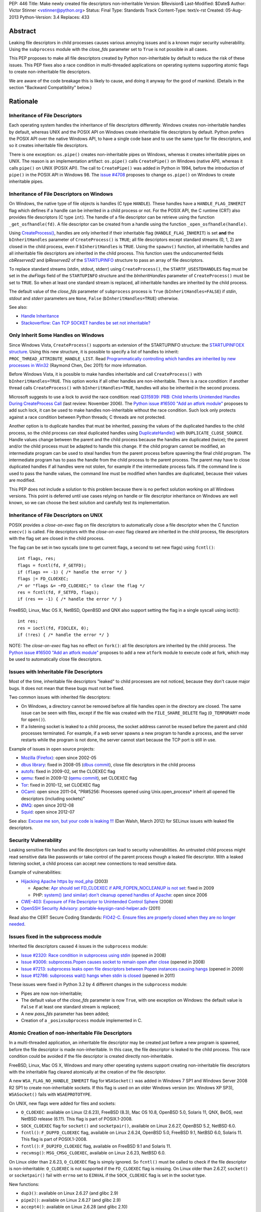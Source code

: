 PEP: 446
Title: Make newly created file descriptors non-inheritable
Version: $Revision$
Last-Modified: $Date$
Author: Victor Stinner <vstinner@python.org>
Status: Final
Type: Standards Track
Content-Type: text/x-rst
Created: 05-Aug-2013
Python-Version: 3.4
Replaces: 433


Abstract
========

Leaking file descriptors in child processes causes various annoying
issues and is a known major security vulnerability. Using the
``subprocess`` module with the *close_fds* parameter set to ``True`` is
not possible in all cases.

This PEP proposes to make all file descriptors created by Python
non-inheritable by default to reduce the risk of these issues. This PEP
fixes also a race condition in multi-threaded applications on operating
systems supporting atomic flags to create non-inheritable file
descriptors.

We are aware of the code breakage this is likely to cause, and doing it
anyway for the good of mankind. (Details in the section "Backward
Compatibility" below.)


Rationale
=========

Inheritance of File Descriptors
-------------------------------

Each operating system handles the inheritance of file descriptors
differently. Windows creates non-inheritable handles by default, whereas
UNIX and the POSIX API on Windows create inheritable file descriptors by
default. Python prefers the POSIX API over the native Windows API, to
have a single code base and to use the same type for file descriptors,
and so it creates inheritable file descriptors.

There is one exception: ``os.pipe()`` creates non-inheritable pipes on
Windows, whereas it creates inheritable pipes on UNIX. The reason is an
implementation artifact: ``os.pipe()`` calls ``CreatePipe()`` on Windows
(native API), whereas it calls ``pipe()`` on UNIX (POSIX API). The call
to ``CreatePipe()`` was added in Python in 1994, before the introduction
of ``pipe()`` in the POSIX API in Windows 98. The `issue #4708
<http://bugs.python.org/issue4708>`_ proposes to change ``os.pipe()`` on
Windows to create inheritable pipes.


Inheritance of File Descriptors on Windows
------------------------------------------

On Windows, the native type of file objects is handles (C type
``HANDLE``). These handles have a ``HANDLE_FLAG_INHERIT`` flag which
defines if a handle can be inherited in a child process or not. For the
POSIX API, the C runtime (CRT) also provides file descriptors (C type
``int``). The handle of a file descriptor can be retrieve using the
function ``_get_osfhandle(fd)``. A file descriptor can be created from a
handle using the function ``_open_osfhandle(handle)``.

Using `CreateProcess()
<http://msdn.microsoft.com/en-us/library/windows/desktop/ms682425%28v=vs.85%29.aspx>`_,
handles are only inherited if their inheritable flag
(``HANDLE_FLAG_INHERIT``) is set **and** the ``bInheritHandles``
parameter of ``CreateProcess()`` is ``TRUE``; all file descriptors
except standard streams (0, 1, 2) are closed in the child process, even
if ``bInheritHandles`` is ``TRUE``. Using the ``spawnv()`` function, all
inheritable handles and all inheritable file descriptors are inherited
in the child process. This function uses the undocumented fields
*cbReserved2* and *lpReserved2* of the `STARTUPINFO
<http://msdn.microsoft.com/en-us/library/windows/desktop/ms686331%28v=vs.85%29.aspx>`_
structure to pass an array of file descriptors.

To replace standard streams (stdin, stdout, stderr) using
``CreateProcess()``, the ``STARTF_USESTDHANDLES`` flag must be set in
the *dwFlags* field of the ``STARTUPINFO`` structure and the
*bInheritHandles* parameter of ``CreateProcess()`` must be set to
``TRUE``. So when at least one standard stream is replaced, all
inheritable handles are inherited by the child process.

The default value of the *close_fds* parameter of ``subprocess`` process
is ``True`` (``bInheritHandles=FALSE``) if *stdin*, *stdout* and
*stderr* parameters are ``None``, ``False`` (``bInheritHandles=TRUE``)
otherwise.

See also:

* `Handle Inheritance
  <http://msdn.microsoft.com/en-us/library/windows/desktop/ms724466%28v=vs.85%29.aspx>`_
* `Stackoverflow: Can TCP SOCKET handles be set not inheritable?
  <http://stackoverflow.com/questions/12058911/can-tcp-socket-handles-be-set-not-inheritable>`_


Only Inherit Some Handles on Windows
------------------------------------

Since Windows Vista, ``CreateProcess()`` supports an extension of the
STARTUPINFO structure: the `STARTUPINFOEX structure
<http://msdn.microsoft.com/en-us/library/ms686329%28v=vs.85%29.aspx>`_.
Using this new structure, it is possible to specify a list of handles to
inherit: ``PROC_THREAD_ATTRIBUTE_HANDLE_LIST``. Read `Programmatically
controlling which handles are inherited by new processes in Win32
<http://blogs.msdn.com/b/oldnewthing/archive/2011/12/16/10248328.aspx>`_
(Raymond Chen, Dec 2011) for more information.

Before Windows Vista, it is possible to make handles inheritable and
call ``CreateProcess()`` with ``bInheritHandles=TRUE``. This option
works if all other handles are non-inheritable. There is a race
condition: if another thread calls ``CreateProcess()`` with
``bInheritHandles=TRUE``, handles will also be inherited in the second
process.

Microsoft suggests to use a lock to avoid the race condition: read
`Q315939: PRB: Child Inherits Unintended Handles During CreateProcess
Call <http://support.microsoft.com/kb/315939/en-us>`_ (last review:
November 2006). The `Python issue #16500 "Add an atfork module"
<http://bugs.python.org/issue16500>`_ proposes to add such lock, it can
be used to make handles non-inheritable without the race condition. Such
lock only protects against a race condition between Python threads; C
threads are not protected.

Another option is to duplicate handles that must be inherited, passing the
values of the duplicated handles to the child process, so the child
process can steal duplicated handles using `DuplicateHandle()
<http://msdn.microsoft.com/en-us/library/windows/apps/ms724251%28v=vs.85%29.aspx>`_
with ``DUPLICATE_CLOSE_SOURCE``. Handle values change between the
parent and the child process because the handles are duplicated (twice);
the parent and/or the child process must be adapted to handle this
change. If the child program cannot be modified, an intermediate program
can be used to steal handles from the parent process before spawning the
final child program. The intermediate program has to pass the handle from the
child process to the parent process. The parent may have to close
duplicated handles if all handles were not stolen, for example if the
intermediate process fails. If the command line is used to pass the
handle values, the command line must be modified when handles are
duplicated, because their values are modified.

This PEP does not include a solution to this problem because there is no
perfect solution working on all Windows versions. This point is deferred
until use cases relying on handle or file descriptor inheritance on
Windows are well known, so we can choose the best solution and carefully
test its implementation.


Inheritance of File Descriptors on UNIX
---------------------------------------

POSIX provides a *close-on-exec* flag on file descriptors to automatically
close a file descriptor when the C function ``execv()`` is
called. File descriptors with the *close-on-exec* flag cleared are
inherited in the child process, file descriptors with the flag set are
closed in the child process.

The flag can be set in two syscalls (one to get current flags, a second
to set new flags) using ``fcntl()``::

    int flags, res;
    flags = fcntl(fd, F_GETFD);
    if (flags == -1) { /* handle the error */ }
    flags |= FD_CLOEXEC;
    /* or "flags &= ~FD_CLOEXEC;" to clear the flag */
    res = fcntl(fd, F_SETFD, flags);
    if (res == -1) { /* handle the error */ }

FreeBSD, Linux, Mac OS X, NetBSD, OpenBSD and QNX also support setting
the flag in a single syscall using ioctl()::

    int res;
    res = ioctl(fd, FIOCLEX, 0);
    if (!res) { /* handle the error */ }

NOTE: The *close-on-exec* flag has no effect on ``fork()``: all file
descriptors are inherited by the child process. The `Python issue #16500
"Add an atfork module" <http://bugs.python.org/issue16500>`_ proposes to
add a new ``atfork`` module to execute code at fork, which may be used to
automatically close file descriptors.


Issues with Inheritable File Descriptors
----------------------------------------

Most of the time, inheritable file descriptors "leaked" to child
processes are not noticed, because they don't cause major bugs. It does
not mean that these bugs must not be fixed.

Two common issues with inherited file descriptors:

* On Windows, a directory cannot be removed before all file handles open
  in the directory are closed. The same issue can be seen with files,
  except if the file was created with the ``FILE_SHARE_DELETE`` flag
  (``O_TEMPORARY`` mode for ``open()``).
* If a listening socket is leaked to a child process, the socket address
  cannot be reused before the parent and child processes terminated. For
  example, if a web server spawns a new program to handle a process, and
  the server restarts while the program is not done, the server cannot
  start because the TCP port is still in use.

Example of issues in open source projects:

* `Mozilla (Firefox) <https://bugzilla.mozilla.org/show_bug.cgi?id=147659>`_:
  open since 2002-05
* `dbus library <https://bugs.freedesktop.org/show_bug.cgi?id=15947>`_:
  fixed in 2008-05 (`dbus commit
  <http://cgit.freedesktop.org/dbus/dbus/commit/?id=e2bc7232069b14b7299cb8b2eab436f60a232007>`_),
  close file descriptors in the child process
* `autofs <https://bugzilla.redhat.com/show_bug.cgi?id=390591>`_:
  fixed in 2009-02, set the CLOEXEC flag
* `qemu <https://bugzilla.redhat.com/show_bug.cgi?id=528134>`_:
  fixed in 2009-12 (`qemu commit
  <http://git.qemu.org/?p=qemu.git;a=commit;h=40ff6d7e8dceca227e7f8a3e8e0d58b2c66d19b4>`_),
  set CLOEXEC flag
* `Tor <https://trac.torproject.org/projects/tor/ticket/2029>`_:
  fixed in 2010-12, set CLOEXEC flag
* `OCaml <http://caml.inria.fr/mantis/view.php?id=5256>`_: open since
  2011-04, "PR#5256: Processes opened using Unix.open_process* inherit
  all opened file descriptors (including sockets)"
* `ØMQ <https://zeromq.jira.com/browse/LIBZMQ-408>`_:
  open since 2012-08
* `Squid <https://bugzilla.redhat.com/show_bug.cgi?id=837033>`_:
  open since 2012-07

See also: `Excuse me son, but your code is leaking !!!
<http://danwalsh.livejournal.com/53603.html>`_ (Dan Walsh, March 2012)
for SELinux issues with leaked file descriptors.


Security Vulnerability
----------------------

Leaking sensitive file handles and file descriptors can lead to security
vulnerabilities. An untrusted child process might read sensitive data like
passwords or take control of the parent process though a leaked file
descriptor. With a leaked listening socket, a child process can accept
new connections to read sensitive data.

Example of vulnerabilities:

* `Hijacking Apache https by mod_php
  <http://www.securityfocus.com/archive/1/348368>`_ (2003)

  * Apache: `Apr should set FD_CLOEXEC if APR_FOPEN_NOCLEANUP is not set
    <https://issues.apache.org/bugzilla/show_bug.cgi?id=46425>`_:
    fixed in 2009
  * PHP: `system() (and similar) don't cleanup opened handles of Apache
    <https://bugs.php.net/bug.php?id=38915>`_: open since 2006
* `CWE-403: Exposure of File Descriptor to Unintended Control Sphere
  <http://cwe.mitre.org/data/definitions/403.html>`_ (2008)
* `OpenSSH Security Advisory: portable-keysign-rand-helper.adv
  <http://www.openssh.com/txt/portable-keysign-rand-helper.adv>`_
  (2011)

Read also the CERT Secure Coding Standards:
`FIO42-C. Ensure files are properly closed when they are no longer
needed
<https://www.securecoding.cert.org/confluence/display/seccode/FIO42-C.+Ensure+files+are+properly+closed+when+they+are+no+longer+needed>`_.


Issues fixed in the subprocess module
-------------------------------------

Inherited file descriptors caused 4 issues in the ``subprocess``
module:

* `Issue #2320: Race condition in subprocess using stdin
  <http://bugs.python.org/issue2320>`_ (opened in 2008)
* `Issue #3006: subprocess.Popen causes socket to remain open after
  close <http://bugs.python.org/issue3006>`_ (opened in 2008)
* `Issue #7213: subprocess leaks open file descriptors between Popen
  instances causing hangs <http://bugs.python.org/issue7213>`_
  (opened in 2009)
* `Issue #12786: subprocess wait() hangs when stdin is closed
  <http://bugs.python.org/issue12786>`_ (opened in 2011)

These issues were fixed in Python 3.2 by 4 different changes in the
``subprocess`` module:

* Pipes are now non-inheritable;
* The default value of the *close_fds* parameter is now ``True``,
  with one exception on Windows: the default value is ``False`` if
  at least one standard stream is replaced;
* A new *pass_fds* parameter has been added;
* Creation of a ``_posixsubprocess`` module implemented in C.


Atomic Creation of non-inheritable File Descriptors
---------------------------------------------------

In a multi-threaded application, an inheritable file descriptor may be
created just before a new program is spawned, before the file descriptor
is made non-inheritable. In this case, the file descriptor is leaked to
the child process. This race condition could be avoided if the file
descriptor is created directly non-inheritable.

FreeBSD, Linux, Mac OS X, Windows and many other operating systems
support creating non-inheritable file descriptors with the inheritable
flag cleared atomically at the creation of the file descriptor.

A new ``WSA_FLAG_NO_HANDLE_INHERIT`` flag for ``WSASocket()`` was added
in Windows 7 SP1 and Windows Server 2008 R2 SP1 to create
non-inheritable sockets. If this flag is used on an older Windows
version (ex: Windows XP SP3), ``WSASocket()`` fails with
``WSAEPROTOTYPE``.

On UNIX, new flags were added for files and sockets:

* ``O_CLOEXEC``: available on Linux (2.6.23), FreeBSD (8.3),
  Mac OS 10.8, OpenBSD 5.0, Solaris 11, QNX, BeOS, next NetBSD release
  (6.1?). This flag is part of POSIX.1-2008.
* ``SOCK_CLOEXEC`` flag for ``socket()`` and ``socketpair()``,
  available on Linux 2.6.27, OpenBSD 5.2, NetBSD 6.0.
* ``fcntl()``: ``F_DUPFD_CLOEXEC`` flag, available on Linux 2.6.24,
  OpenBSD 5.0, FreeBSD 9.1, NetBSD 6.0, Solaris 11. This flag is part
  of POSIX.1-2008.
* ``fcntl()``: ``F_DUP2FD_CLOEXEC`` flag, available on FreeBSD 9.1
  and Solaris 11.
* ``recvmsg()``: ``MSG_CMSG_CLOEXEC``, available on Linux 2.6.23,
  NetBSD 6.0.

On Linux older than 2.6.23, ``O_CLOEXEC`` flag is simply ignored. So
``fcntl()`` must be called to check if the file descriptor is
non-inheritable: ``O_CLOEXEC`` is not supported if the ``FD_CLOEXEC``
flag is missing. On Linux older than 2.6.27, ``socket()`` or
``socketpair()`` fail with ``errno`` set to ``EINVAL`` if the
``SOCK_CLOEXEC`` flag is set in the socket type.

New functions:

* ``dup3()``: available on Linux 2.6.27 (and glibc 2.9)
* ``pipe2()``: available on Linux 2.6.27 (and glibc 2.9)
* ``accept4()``: available on Linux 2.6.28 (and glibc 2.10)

On Linux older than 2.6.28, ``accept4()`` fails with ``errno`` set to
``ENOSYS``.

Summary:

========================  ===============  ====================================
Operating System          Atomic File      Atomic Socket
========================  ===============  ====================================
FreeBSD                   8.3 (2012)       X
Linux                     2.6.23 (2007)    2.6.27 (2008)
Mac OS X                  10.8 (2012)      X
NetBSD                    6.1 (?)          6.0 (2012)
OpenBSD                   5.0 (2011)       5.2 (2012)
Solaris                   11 (2011)        X
Windows                   XP (2001)        Seven SP1 (2011), 2008 R2 SP1 (2011)
========================  ===============  ====================================

Legend:

* "Atomic File": first version of the operating system supporting
  creating atomically a non-inheritable file descriptor using
  ``open()``
* "Atomic Socket": first version of the operating system supporting
  creating atomically a non-inheritable socket
* "X": not supported yet

See also:

* `Secure File Descriptor Handling
  <http://udrepper.livejournal.com/20407.html>`_ (Ulrich Drepper,
  2008)
* `Ghosts of Unix past, part 2: Conflated designs
  <http://lwn.net/Articles/412131/>`_ (Neil Brown, 2010) explains the
  history of ``O_CLOEXEC`` and ``O_NONBLOCK`` flags
* `File descriptor handling changes in 2.6.27
  <http://lwn.net/Articles/292843/>`_
* `FreeBSD: atomic close on exec
  <https://wiki.freebsd.org/AtomicCloseOnExec>`_


Status of Python 3.3
--------------------

Python 3.3 creates inheritable file descriptors on all platforms, except
``os.pipe()`` which creates non-inheritable file descriptors on Windows.

New constants and functions related to the atomic creation of
non-inheritable file descriptors were added to Python 3.3:
``os.O_CLOEXEC``, ``os.pipe2()`` and ``socket.SOCK_CLOEXEC``.

On UNIX, the ``subprocess`` module closes all file descriptors in the
child process by default, except standard streams (0, 1, 2) and file
descriptors of the *pass_fds* parameter. If the *close_fds* parameter is
set to ``False``, all inheritable file descriptors are inherited in the
child process.

On Windows, the ``subprocess`` closes all handles and file descriptors
in the child process by default. If at least one standard stream (stdin,
stdout or stderr) is replaced (ex: redirected into a pipe), all
inheritable handles and file descriptors 0, 1 and 2 are inherited in the
child process.

Using the functions of the ``os.execv*()`` and ``os.spawn*()`` families,
all inheritable handles and all inheritable file descriptors are
inherited by the child process.

On UNIX, the ``multiprocessing`` module uses ``os.fork()`` and so all
file descriptors are inherited by child processes.

On Windows, all inheritable handles and file descriptors 0, 1 and 2 are
inherited by the child process using the ``multiprocessing`` module, all
file descriptors except standard streams are closed.

Summary:

===========================  ===============  ==================  =============
Module                       FD on UNIX       Handles on Windows  FD on Windows
===========================  ===============  ==================  =============
subprocess, default          STD, pass_fds    none                STD
subprocess, replace stdout   STD, pass_fds    all                 STD
subprocess, close_fds=False  all              all                 STD
multiprocessing              not applicable   all                 STD
os.execv(), os.spawn()       all              all                 all
===========================  ===============  ==================  =============

Legend:

* "all": all *inheritable* file descriptors or handles are inherited in
  the child process
* "none": all handles are closed in the child process
* "STD": only file descriptors 0 (stdin), 1 (stdout) and 2 (stderr) are
  inherited in the child process
* "pass_fds": file descriptors of the *pass_fds* parameter of the
  subprocess are inherited
* "not applicable": on UNIX, the multiprocessing uses ``fork()``,
  so this case is not affected by this PEP.


Closing All Open File Descriptors
---------------------------------

On UNIX, the ``subprocess`` module closes almost all file descriptors in
the child process. This operation requires MAXFD system calls, where
MAXFD is the maximum number of file descriptors, even if there are only
few open file descriptors. This maximum can be read using:
``os.sysconf("SC_OPEN_MAX")``.

The operation can be slow if MAXFD is large. For example, on a FreeBSD
buildbot with ``MAXFD=655,000``, the operation took 300 ms: see
`issue #11284: slow close file descriptors
<http://bugs.python.org/issue11284#msg132668>`_.

On Linux, Python 3.3 gets the list of all open file descriptors from
``/proc/<PID>/fd/``, and so performances depends on the number of open
file descriptors, not on MAXFD.

See also:

* `Python issue #1663329 <http://bugs.python.org/issue1663329>`_:
  subprocess close_fds perform poor if ``SC_OPEN_MAX`` is high
* `Squid Bug #837033 <https://bugzilla.redhat.com/show_bug.cgi?id=837033>`_:
  Squid should set CLOEXEC on opened FDs. "32k+ close() calls in each
  child process take a long time ([12-56] seconds) in Xen PV guests."


Proposal
========

Non-inheritable File Descriptors
--------------------------------

The following functions are modified to make newly created file
descriptors non-inheritable by default:

* ``asyncore.dispatcher.create_socket()``
* ``io.FileIO``
* ``io.open()``
* ``open()``
* ``os.dup()``
* ``os.fdopen()``
* ``os.open()``
* ``os.openpty()``
* ``os.pipe()``
* ``select.devpoll()``
* ``select.epoll()``
* ``select.kqueue()``
* ``socket.socket()``
* ``socket.socket.accept()``
* ``socket.socket.dup()``
* ``socket.socket.fromfd()``
* ``socket.socketpair()``

``os.dup2()`` still creates inheritable by default, see below.

When available, atomic flags are used to make file descriptors
non-inheritable. The atomicity is not guaranteed because a fallback is
required when atomic flags are not available.


New Functions And Methods
-------------------------

New functions available on all platforms:

* ``os.get_inheritable(fd: int)``: return ``True`` if the file
  descriptor can be inherited by child processes, ``False`` otherwise.
* ``os.set_inheritable(fd: int, inheritable: bool)``: set the
  inheritable flag of the specified file descriptor.

New functions only available on Windows:

* ``os.get_handle_inheritable(handle: int)``: return ``True`` if the
  handle can be inherited by child processes, ``False`` otherwise.
* ``os.set_handle_inheritable(handle: int, inheritable: bool)``:
  set the inheritable flag of the specified handle.

New methods:

* ``socket.socket.get_inheritable()``: return ``True`` if the
  socket can be inherited by child processes, ``False`` otherwise.
* ``socket.socket.set_inheritable(inheritable: bool)``:
  set the inheritable flag of the specified socket.


Other Changes
-------------

On UNIX, subprocess makes file descriptors of the *pass_fds* parameter
inheritable. The file descriptor is made inheritable in the child
process after the ``fork()`` and before ``execv()``, so the inheritable
flag of file descriptors is unchanged in the parent process.

``os.dup2()`` has a new optional *inheritable* parameter: ``os.dup2(fd,
fd2, inheritable=True)``. *fd2* is created inheritable by default, but
non-inheritable if *inheritable* is ``False``.

``os.dup2()`` behaves differently than ``os.dup()`` because the most
common use case of ``os.dup2()`` is to replace the file descriptors of
the standard streams: ``stdin`` (``0``), ``stdout`` (``1``) and
``stderr`` (``2``). Standard streams are expected to be inherited by
child processes.


Backward Compatibility
======================

This PEP break applications relying on inheritance of file descriptors.
Developers are encouraged to reuse the high-level Python module
``subprocess`` which handles the inheritance of file descriptors in a
portable way.

Applications using the ``subprocess`` module with the *pass_fds*
parameter or using only ``os.dup2()`` to redirect standard streams should
not be affected.

Python no longer conform to POSIX, since file descriptors are now
made non-inheritable by default. Python was not designed to conform to
POSIX, but was designed to develop portable applications.


Related Work
============

The programming languages Go, Perl and Ruby make newly created file
descriptors non-inheritable by default: since Go 1.0 (2009), Perl 1.0
(1987) and Ruby 2.0 (2013).

The SCons project, written in Python, overrides builtin functions
``file()`` and ``open()`` to make files non-inheritable on Windows:
see `win32.py
<https://bitbucket.org/scons/scons/src/c8dbbaa4598e7119ae80f72068386be105b5ad98/src/engine/SCons/Platform/win32.py?at=default#cl-68>`_.


Rejected Alternatives
=====================

Add a new open_noinherit() function
-----------------------------------

In June 2007, Henning von Bargen proposed on the python-dev mailing list
to add a new open_noinherit() function to fix issues of inherited file
descriptors in child processes. At this time, the default value of the
*close_fds* parameter of the subprocess module was ``False``.

Read the mail thread: `[Python-Dev] Proposal for a new function
"open_noinherit" to avoid problems with subprocesses and security risks
<https://mail.python.org/pipermail/python-dev/2007-June/073688.html>`_.


PEP 433
-------

:pep:`433`, "Easier suppression of file descriptor inheritance",
was a previous attempt proposing various other alternatives, but no
consensus could be reached.


Python Issues
=============

* `#10115: Support accept4() for atomic setting of flags at socket
  creation <http://bugs.python.org/issue10115>`_
* `#12105: open() does not able to set flags, such as O_CLOEXEC
  <http://bugs.python.org/issue12105>`_
* `#12107: TCP listening sockets created without FD_CLOEXEC flag
  <http://bugs.python.org/issue12107>`_
* `#16850: Add "e" mode to open(): close-and-exec
  (O_CLOEXEC) / O_NOINHERIT <http://bugs.python.org/issue16850>`_
* `#16860: Use O_CLOEXEC in the tempfile module
  <http://bugs.python.org/issue16860>`_
* `#16946: subprocess: _close_open_fd_range_safe() does not set
  close-on-exec flag on Linux < 2.6.23 if O_CLOEXEC is defined
  <http://bugs.python.org/issue16946>`_
* `#17070: Use the new cloexec to improve security and avoid bugs
  <http://bugs.python.org/issue17070>`_
* `#18571: Implementation of the PEP 446: non-inheritable file
  descriptors <http://bugs.python.org/issue18571>`_


Copyright
=========

This document has been placed into the public domain.
